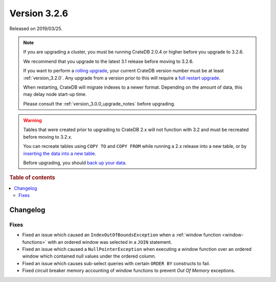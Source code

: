 .. _version_3.2.6:

=============
Version 3.2.6
=============

Released on 2019/03/25.

.. NOTE::

    If you are upgrading a cluster, you must be running CrateDB 2.0.4 or higher
    before you upgrade to 3.2.6.

    We recommend that you upgrade to the latest 3.1 release before moving to
    3.2.6.

    If you want to perform a `rolling upgrade`_, your current CrateDB version
    number must be at least :ref:`version_3.2.0`. Any upgrade from a version
    prior to this will require a `full restart upgrade`_.

    When restarting, CrateDB will migrate indexes to a newer format. Depending
    on the amount of data, this may delay node start-up time.

    Please consult the :ref:`version_3.0.0_upgrade_notes` before upgrading.

.. WARNING::

    Tables that were created prior to upgrading to CrateDB 2.x will not
    function with 3.2 and must be recreated before moving to 3.2.x.

    You can recreate tables using ``COPY TO`` and ``COPY FROM`` while running a
    2.x release into a new table, or by `inserting the data into a new table`_.

    Before upgrading, you should `back up your data`_.

.. _rolling upgrade: https://crate.io/docs/crate/howtos/en/latest/admin/rolling-upgrade.html
.. _full restart upgrade: https://crate.io/docs/crate/howtos/en/latest/admin/full-restart-upgrade.html
.. _back up your data: https://crate.io/docs/crate/reference/en/latest/admin/snapshots.html
.. _inserting the data into a new table: https://crate.io/docs/crate/reference/en/latest/admin/system-information.html#tables-need-to-be-recreated


.. rubric:: Table of contents

.. contents::
   :local:

Changelog
=========

Fixes
-----

- Fixed an issue which caused an ``IndexOutOfBoundsException`` when a
  :ref:`window function <window-functions>` with an ordered window was selected
  in a ``JOIN`` statement.

- Fixed an issue which caused a ``NullPointerException`` when executing a
  window function over an ordered window which contained null values under the
  ordered column.

- Fixed an issue which causes sub-select queries with certain ``ORDER BY``
  constructs to fail.

- Fixed circuit breaker memory accounting of window functions to prevent *Out
  Of Memory* exceptions.

